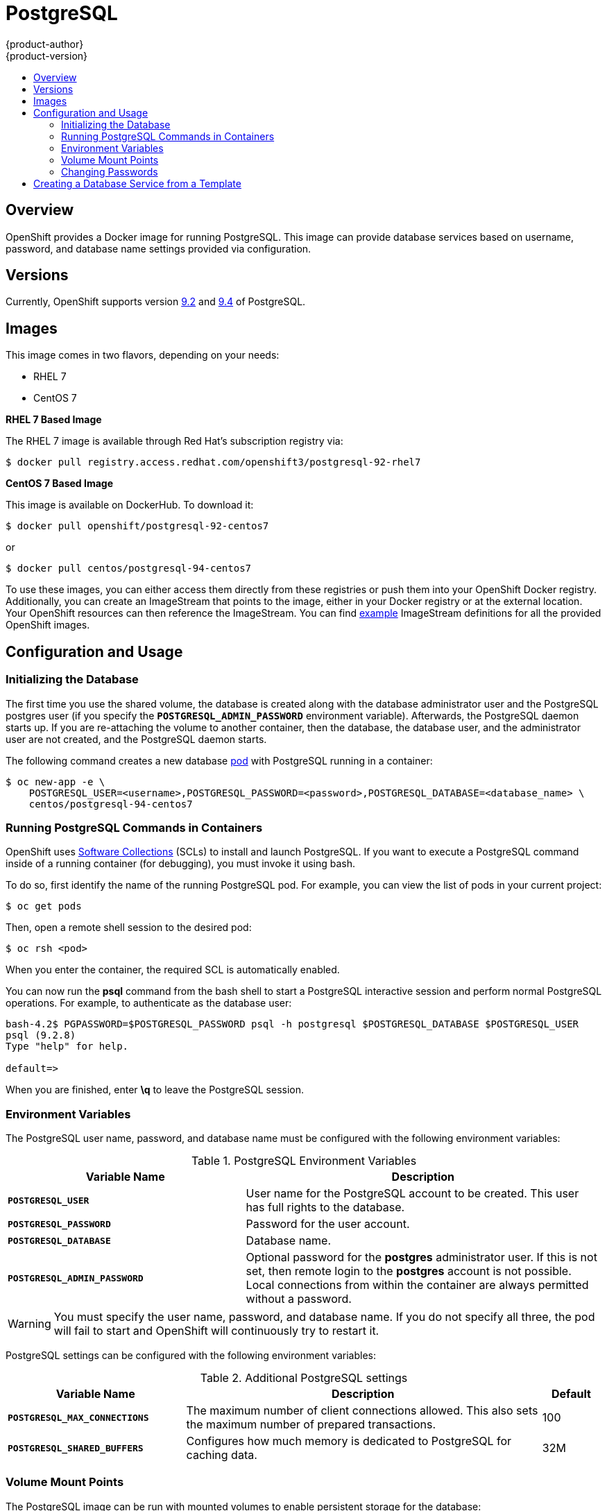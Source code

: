 = PostgreSQL
{product-author}
{product-version}
:data-uri:
:icons:
:experimental:
:toc: macro
:toc-title:
:prewrap!:

toc::[]

== Overview
OpenShift provides a Docker image for running PostgreSQL.  This image can
provide database services based on username, password, and database name
settings provided via configuration.

== Versions
Currently, OpenShift supports version
https://github.com/openshift/postgresql/tree/master/9.2[9.2] and https://github.com/openshift/postgresql/tree/master/9.4[9.4] of PostgreSQL.

== Images

This image comes in two flavors, depending on your needs:

* RHEL 7
* CentOS 7

*RHEL 7 Based Image*

The RHEL 7 image is available through Red Hat's subscription registry via:

----
$ docker pull registry.access.redhat.com/openshift3/postgresql-92-rhel7
----

*CentOS 7 Based Image*

This image is available on DockerHub. To download it:

----
$ docker pull openshift/postgresql-92-centos7
----

or

----
$ docker pull centos/postgresql-94-centos7
----

To use these images, you can either access them directly from these
registries or push them into your OpenShift Docker registry. Additionally,
you can create an ImageStream that points to the image,
either in your Docker registry or at the external location. Your OpenShift
resources can then reference the ImageStream. You can find
https://github.com/openshift/origin/tree/master/examples/image-streams[example]
ImageStream definitions for all the provided OpenShift images.

== Configuration and Usage

=== Initializing the Database

The first time you use the shared volume, the database is created along with the
database administrator user and the PostgreSQL postgres user (if you specify the
`*POSTGRESQL_ADMIN_PASSWORD*` environment variable). Afterwards, the PostgreSQL
daemon starts up. If you are re-attaching the volume to another container, then
the database, the database user, and the administrator user are not created, and
the PostgreSQL daemon starts.

The following command creates a new database
link:../../architecture/core_concepts/pods_and_services.html#pods[pod] with
PostgreSQL running in a container:

----
$ oc new-app -e \
    POSTGRESQL_USER=<username>,POSTGRESQL_PASSWORD=<password>,POSTGRESQL_DATABASE=<database_name> \
    centos/postgresql-94-centos7
----

=== Running PostgreSQL Commands in Containers

OpenShift uses https://www.softwarecollections.org/[Software Collections] (SCLs) to
install and launch PostgreSQL. If you want to execute a PostgreSQL command
inside of a running container (for debugging), you must invoke it using bash.

To do so, first identify the name of the running PostgreSQL pod. For example,
you can view the list of pods in your current project:

----
$ oc get pods
----

Then, open a remote shell session to the desired pod:

----
$ oc rsh <pod>
----

When you enter the container, the required SCL is automatically enabled.

You can now run the *psql* command from the bash shell to start a PostgreSQL
interactive session and perform normal PostgreSQL operations. For example, to
authenticate as the database user:

====
----
bash-4.2$ PGPASSWORD=$POSTGRESQL_PASSWORD psql -h postgresql $POSTGRESQL_DATABASE $POSTGRESQL_USER
psql (9.2.8)
Type "help" for help.

default=>
----
====

When you are finished, enter *\q* to leave the PostgreSQL session.

=== Environment Variables

The PostgreSQL user name, password, and database name must be configured with
the following environment variables:

.PostgreSQL Environment Variables
[cols="4a,6a",options="header"]
|===

|Variable Name |Description

|`*POSTGRESQL_USER*`
|User name for the PostgreSQL account to be created. This user has full rights
to the database.

|`*POSTGRESQL_PASSWORD*`
|Password for the user account.

|`*POSTGRESQL_DATABASE*`
|Database name.

|`*POSTGRESQL_ADMIN_PASSWORD*`
|Optional password for the *postgres* administrator user. If this is not set,
then remote login to the *postgres* account is not possible. Local connections
from within the container are always permitted without a password.
|===

[WARNING]
====
You must specify the user name, password, and database name. If you do not
specify all three, the pod will fail to start and OpenShift will continuously
try to restart it.
====

PostgreSQL settings can be configured with the following environment variables:

.Additional PostgreSQL settings
[cols="3a,6a,1a",options="header"]
|===

|Variable Name |Description |Default

|`*POSTGRESQL_MAX_CONNECTIONS*`
|The maximum number of client connections allowed. This also sets the maximum
number of prepared transactions.
|100

|`*POSTGRESQL_SHARED_BUFFERS*`
|Configures how much memory is dedicated to PostgreSQL for caching data.
|32M
|===

=== Volume Mount Points

The PostgreSQL image can be run with mounted volumes to enable persistent
storage for the database:

* *_/var/lib/pgsql/data_* - This is the database cluster directory where
PostgreSQL stores database files.

[[postgresql-changing-passwords]]

=== Changing Passwords

Passwords are part of the image configuration, therefore the only supported
method to change passwords for the database user (`*POSTGRESQL_USER*`) and
*postgres* administrator user is by changing the environment variables
`*POSTGRESQL_PASSWORD*` and `*POSTGRESQL_ADMIN_PASSWORD*`, respectively.

You can view the current passwords by viewing the pod or deployment
configuration in the web console or by listing the environment variables with
the CLI:

----
$ oc env pod <pod_name> --list
----

Changing database passwords through SQL statements or any way other than through
the environment variables aforementioned will cause a mismatch between the
values stored in the variables and the actual passwords. Whenever a database
container starts, it resets the passwords to the values stored in the
environment variables.

To change these passwords, update one or both of the desired environment
variables for the related deployment configuration(s) using the `oc env`
command. If multiple deployment configurations utilize these environment
variables, for example in the case of an application created from a template,
you must update the variables on each deployment configuration so that the
passwords are in sync everywhere. This can be done all in the same command:

----
$ oc env dc <dc_name> [<dc_name_2> ...] \
  POSTGRESQL_PASSWORD=<new_password> \
  POSTGRESQL_ADMIN_PASSWORD=<new_admin_password>
----

[IMPORTANT]
====
Depending on your application, there may be other environment variables for
passwords in other parts of the application that should also be updated to
match. For example, there could be a more generic `*DATABASE_USER*` variable in
a front-end pod that should match the database user's password. Ensure that
passwords are in sync for all required environment variables per your
application, otherwise your pods may fail to redeploy when triggered.
====

Updating the environment variables triggers the redeployment of the database
server if you have a
link:../../dev_guide/deployments.html#config-change-trigger[configuration change
trigger]. Otherwise, you must manually start a new deployment in order to apply
the password changes.

To verify that new passwords are in effect, first open a remote shell session to
the running PostgreSQL pod:

----
$ oc rsh <pod>
----

From the bash shell, verify the database user's new password:

----
bash-4.2$ PGPASSWORD=<new_password> psql -h postgresql $POSTGRESQL_DATABASE $POSTGRESQL_USER -c "SELECT * FROM (SELECT current_database()) cdb CROSS JOIN (SELECT current_user) cu"
----

If the password was changed correctly, you should see a table like this:

====
----
 current_database | current_user
------------------+--------------
 default          | django
(1 row)
----
====

From the bash shell, verify the *postgres* administrator user's new password:

----
bash-4.2$ PGPASSWORD=<new_admin_password> psql -h postgresql $POSTGRESQL_DATABASE postgres -c "SELECT * FROM (SELECT current_database()) cdb CROSS JOIN (SELECT current_user) cu"
----

If the password was changed correctly, you should see a table like this:

====
----
 current_database | current_user
------------------+--------------
 default          | postgres
(1 row)
----
====

== Creating a Database Service from a Template

OpenShift provides a link:../../dev_guide/templates.html[template] to make
creating a new database service easy. The template provides parameter fields to
define all the mandatory environment variables (user, password, database name,
etc) with predefined defaults including auto-generation of password values. It
will also define both a
link:../../architecture/core_concepts/deployments.html#deployments-and-deployment-configurations[deployment
configuration] and a
link:../../architecture/core_concepts/pods_and_services.html#services[service].

The PostgreSQL templates should have been registered in the default *openshift*
project by your cluster administrator during the
link:../../install_config/install/first_steps.html[First Steps] setup process.
There are two templates available:

* `PostgreSQL-ephemeral` is for development or testing purposes only because it
uses ephemeral storage for the database content. This means that if the
database pod is restarted for any reason, such as the pod being moved to
another node or the deployment configuration being updated and triggering a
redeploy, all data will be lost.
* `PostgreSQL-persistent` uses a persistent volume store for the database data
which means the data will survive a pod restart. Using persistent volumes
requires a persistent volume pool be defined in the OpenShift deployment.
Cluster administrator instructions for setting up the pool are located
link:../../install_config/persistent_storage/persistent_storage_nfs.html[here].

You can find instructions for instantiating templates by following these
link:../../dev_guide/templates.html#creating-resources-from-a-template[instructions].

Once you have instantiated the service, you can copy the user name, password,
and database name environment variables into a deployment configuration for
another component that intends to access the database. That component can then
access the database via the service that was defined.
